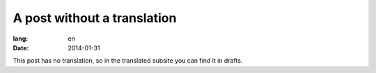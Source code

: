 A post without a translation
----------------------------
:lang: en
:date: 2014-01-31

This post has no translation, so in the translated subsite you can find it in drafts.
